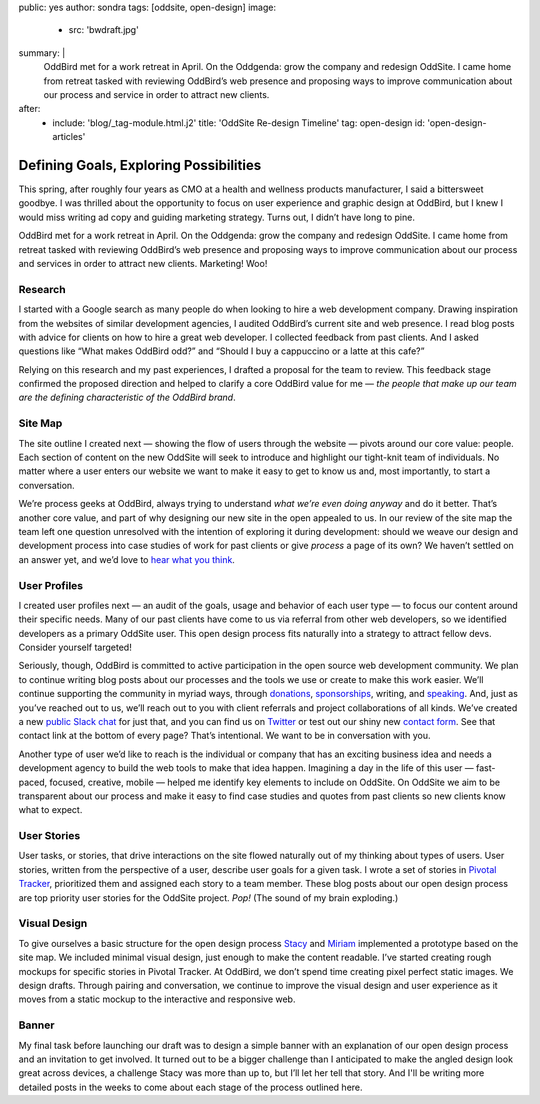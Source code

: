 public: yes
author: sondra
tags: [oddsite, open-design]
image:
  - src: 'bwdraft.jpg'
summary: |
  OddBird met for a work retreat in April. On the Oddgenda: grow the company and redesign OddSite. I came home from retreat tasked with reviewing OddBird’s web presence and proposing ways to improve communication about our process and service in order to attract new clients.
after:
  - include: 'blog/_tag-module.html.j2'
    title: 'OddSite Re-design Timeline'
    tag: open-design
    id: 'open-design-articles'


Defining Goals, Exploring Possibilities
=======================================

This spring,
after roughly four years as CMO
at a health and wellness products manufacturer,
I said a bittersweet goodbye.
I was thrilled about the opportunity
to focus on user experience and graphic design at OddBird,
but I knew I would miss writing ad copy
and guiding marketing strategy.
Turns out,
I didn’t have long to pine.

OddBird met for a work retreat in April.
On the Oddgenda:
grow the company
and redesign OddSite.
I came home from retreat
tasked with reviewing OddBird’s web presence
and proposing ways to improve communication
about our process and services
in order to attract new clients.
Marketing! Woo!


Research
--------

I started with a Google search
as many people do
when looking to hire a web development company.
Drawing inspiration from the websites of similar development agencies,
I audited OddBird’s current site
and web presence.
I read blog posts
with advice for clients
on how to hire a great web developer.
I collected feedback from past clients.
And I asked questions like “What makes OddBird odd?”
and “Should I buy a cappuccino or a latte at this cafe?”

Relying on this research and my past experiences,
I drafted a proposal for the team to review.
This feedback stage confirmed the proposed direction
and helped to clarify a core OddBird value for me —
*the people that make up our team
are the defining characteristic
of the OddBird brand*.


Site Map
--------

.. image:: /static/images/blog/sitemap.jpg
   :alt: oddsite site map


The site outline I created next —
showing the flow of users through the website —
pivots around our core value: people.
Each section of content on the new OddSite
will seek to introduce and highlight
our tight-knit team of individuals.
No matter where a user enters our website
we want to make it easy to get to know us and,
most importantly,
to start a conversation.

We’re process geeks at OddBird,
always trying to understand
*what we’re even doing anyway*
and do it better.
That’s another core value,
and part of why designing our new site in the
open appealed to us.
In our review of the site map
the team left one question unresolved
with the intention of exploring it during development:
should we weave our design and development process
into case studies of work for past clients
or give *process* a page of its own?
We haven’t settled on an answer yet,
and we’d love to `hear what you think`_.

.. _hear what you think: /contact/


User Profiles
-------------

.. image:: /static/images/blog/userprofiles.jpg
   :alt: oddsite user profiles


I created user profiles next —
an audit of the goals, usage and behavior
of each user type —
to focus our content around their specific needs.
Many of our past clients have come to us via referral
from other web developers,
so we identified developers as a primary OddSite user.
This open design process fits naturally
into a strategy to attract fellow devs.
Consider yourself targeted!

Seriously, though,
OddBird is committed to active participation
in the open source web development community.
We plan to continue writing blog posts
about our processes
and the tools we use or create
to make this work easier.
We’ll continue supporting the community in myriad ways,
through `donations`_,
`sponsorships`_,
writing,
and `speaking`_.
And, just as you’ve reached out to us,
we’ll reach out to you
with client referrals
and project collaborations of all kinds.
We’ve created a new `public Slack chat`_
for just that,
and you can find us on `Twitter`_
or test out our shiny new `contact form`_.
See that contact link at the bottom of every page?
That’s intentional.
We want to be in conversation with you.

.. _donations: /community/
.. _sponsorships: /community/
.. _speaking: /speaking/
.. _public Slack chat: http://friends.oddbird.net/
.. _Twitter: https://twitter.com/OddBird
.. _contact form: /contact/

Another type of user we’d like to reach
is the individual or company
that has an exciting business idea
and needs a development agency
to build the web tools to make that idea happen.
Imagining a day in the life of this user —
fast-paced, focused, creative, mobile —
helped me identify key elements to include on OddSite.
On OddSite we aim to be transparent about our process
and make it easy to find
case studies and quotes from past clients
so new clients know what to expect.


User Stories
------------

.. image:: /static/images/blog/pivotal.jpg
   :alt: user stories in pivotal tracker


User tasks,
or stories,
that drive interactions on the site
flowed naturally out of my thinking about types of users.
User stories,
written from the perspective of a user,
describe user goals for a given task.
I wrote a set of stories in `Pivotal Tracker`_,
prioritized them and assigned each story to a team member.
These blog posts about our open design process
are top priority user stories for the OddSite project.
*Pop!* (The sound of my brain exploding.)

.. _Pivotal Tracker: https://www.pivotaltracker.com/n/projects/22378


Visual Design
-------------

.. image:: /static/images/blog/navdraft.jpg
   :alt: draft mockup of navigation for mobile


To give ourselves a basic structure
for the open design process
`Stacy`_ and `Miriam`_ implemented a prototype
based on the site map.
We included minimal visual design,
just enough to make the content readable.
I’ve started creating rough mockups
for specific stories in Pivotal Tracker.
At OddBird,
we don’t spend time creating pixel perfect static images.
We design drafts.
Through pairing and conversation,
we continue to improve the visual design
and user experience
as it moves from a static mockup
to the interactive and responsive web.

.. _Stacy: /birds/#bird-stacy
.. _Miriam: /birds/#bird-miriam


Banner
------

.. image:: /static/images/blog/mobilebannerdraft.jpg
   :alt: draft mockup of banner for mobile


My final task
before launching our draft
was to design a simple banner
with an explanation of our open design process
and an invitation to get involved.
It turned out to be a bigger challenge than I anticipated
to make the angled design look great across devices,
a challenge Stacy was more than up to,
but I’ll let her tell that story.
And I'll be writing more detailed posts
in the weeks to come
about each stage of the process outlined here.

